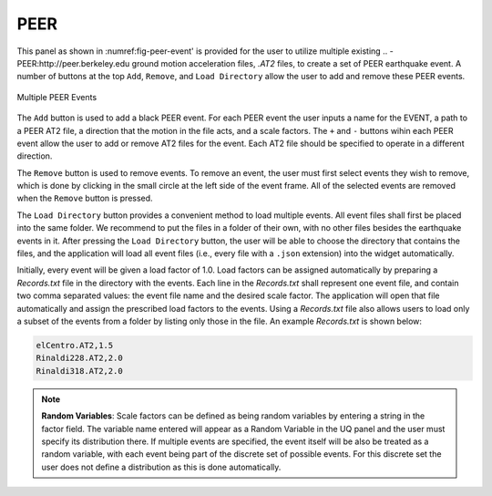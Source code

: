 ****
PEER
****

This panel as shown in :numref:\fig-peer-event' is provided for the user to utilize multiple existing .. -PEER:http://peer.berkeley.edu
ground motion acceleration files, *.AT2* files, to create a set of PEER earthquake event. A number of buttons at the top ``Add``, ``Remove``, and ``Load Directory`` allow the user to add and remove these PEER events.


.. _fig-peer-event:

.. figure:: figures/multiplePEER.png
	:align: center
	:figclass: align-center

	Multiple PEER Events

The ``Add`` button is used to add a black PEER event. For each PEER event the user inputs a name for the EVENT, a path to a PEER AT2 file, a direction that the motion in the file acts, and a scale factors. The ``+`` and ``-`` buttons wihin each PEER event allow the user to add or remove AT2 files for the event. Each AT2 file should be specified to operate in a different direction.


The ``Remove`` button is used to remove events. To remove an event, the user must first select events they wish to remove,
which is done by clicking in the small circle at the left side of the event frame. All of the selected events are removed when the ``Remove`` button is pressed.

The ``Load Directory`` button provides a convenient method to load multiple events. All event files shall first
be placed into the same folder. We recommend to put the files in a folder of their own, with no other files besides the earthquake events in it. After pressing the ``Load Directory`` button, the user will be able to choose the directory that contains the files, and the
application will load all event files (i.e., every file with a ``.json`` extension) into the widget automatically. 

Initially, every event will be given a load factor of 1.0. Load factors can be assigned automatically by preparing a *Records.txt* file in the directory with the events. Each line in the *Records.txt* shall represent one event file, and contain two comma separated values: the event file name and the desired scale factor. The application will open that file automatically and assign the prescribed load factors to the events. Using a *Records.txt* file also allows users to load only a subset of the events from a folder by listing only those in the file. An example *Records.txt* is shown below:

.. code-block:: none

   elCentro.AT2,1.5
   Rinaldi228.AT2,2.0
   Rinaldi318.AT2,2.0


.. note::
   **Random Variables**: Scale factors can be defined as being random variables by entering a string in the factor field. The variable name entered will appear as a Random Variable in the UQ panel and the user must specify its distribution there. If multiple events are specified, the event itself will be also be treated as a random variable, with each event being part of the discrete set of possible events. For this discrete set the user does not define a distribution as this is done automatically.


